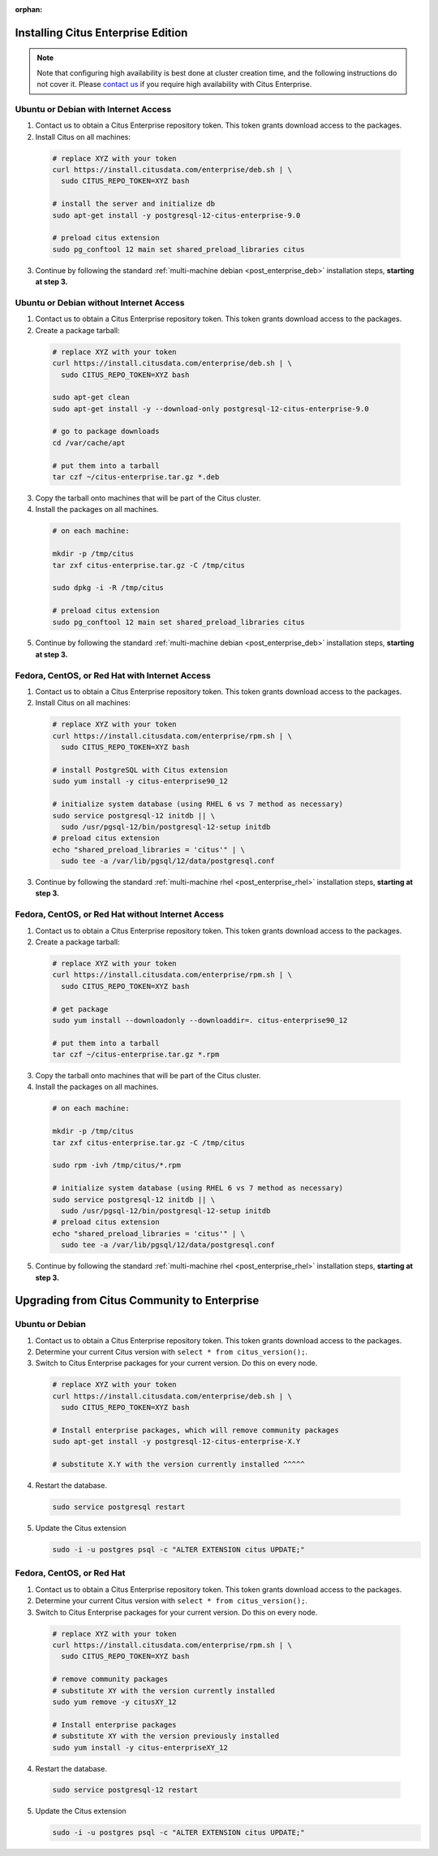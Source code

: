 :orphan:

Installing Citus Enterprise Edition
===================================

.. note::

    Note that configuring high availability is best done at cluster creation
    time, and the following instructions do not cover it. Please `contact us
    <https://www.citusdata.com/about/contact_us>`_ if you require high
    availability with Citus Enterprise.

.. _enterprise_debian:

Ubuntu or Debian with Internet Access
-------------------------------------

1. Contact us to obtain a Citus Enterprise repository token. This token grants download access to the packages.

2. Install Citus on all machines:

  .. code-block:: bash

    # replace XYZ with your token
    curl https://install.citusdata.com/enterprise/deb.sh | \
      sudo CITUS_REPO_TOKEN=XYZ bash

    # install the server and initialize db
    sudo apt-get install -y postgresql-12-citus-enterprise-9.0

    # preload citus extension
    sudo pg_conftool 12 main set shared_preload_libraries citus

3. Continue by following the standard :ref:`multi-machine debian <post_enterprise_deb>` installation steps, **starting at step 3.**

Ubuntu or Debian without Internet Access
----------------------------------------

1. Contact us to obtain a Citus Enterprise repository token. This token grants download access to the packages.

2. Create a package tarball:

  .. code-block:: bash

    # replace XYZ with your token
    curl https://install.citusdata.com/enterprise/deb.sh | \
      sudo CITUS_REPO_TOKEN=XYZ bash

    sudo apt-get clean
    sudo apt-get install -y --download-only postgresql-12-citus-enterprise-9.0

    # go to package downloads
    cd /var/cache/apt

    # put them into a tarball
    tar czf ~/citus-enterprise.tar.gz *.deb

3. Copy the tarball onto machines that will be part of the Citus cluster.

4. Install the packages on all machines.

  .. code-block:: bash

    # on each machine:

    mkdir -p /tmp/citus
    tar zxf citus-enterprise.tar.gz -C /tmp/citus

    sudo dpkg -i -R /tmp/citus

    # preload citus extension
    sudo pg_conftool 12 main set shared_preload_libraries citus

5. Continue by following the standard :ref:`multi-machine debian <post_enterprise_deb>` installation steps, **starting at step 3.**

.. _enterprise_rhel:

Fedora, CentOS, or Red Hat with Internet Access
-----------------------------------------------

1. Contact us to obtain a Citus Enterprise repository token. This token grants download access to the packages.

2. Install Citus on all machines:

  .. code-block:: bash

    # replace XYZ with your token
    curl https://install.citusdata.com/enterprise/rpm.sh | \
      sudo CITUS_REPO_TOKEN=XYZ bash

    # install PostgreSQL with Citus extension
    sudo yum install -y citus-enterprise90_12

    # initialize system database (using RHEL 6 vs 7 method as necessary)
    sudo service postgresql-12 initdb || \
      sudo /usr/pgsql-12/bin/postgresql-12-setup initdb
    # preload citus extension
    echo "shared_preload_libraries = 'citus'" | \
      sudo tee -a /var/lib/pgsql/12/data/postgresql.conf

3. Continue by following the standard :ref:`multi-machine rhel <post_enterprise_rhel>` installation steps, **starting at step 3.**

Fedora, CentOS, or Red Hat without Internet Access
--------------------------------------------------

1. Contact us to obtain a Citus Enterprise repository token. This token grants download access to the packages.

2. Create a package tarball:

  .. code-block:: bash

    # replace XYZ with your token
    curl https://install.citusdata.com/enterprise/rpm.sh | \
      sudo CITUS_REPO_TOKEN=XYZ bash

    # get package
    sudo yum install --downloadonly --downloaddir=. citus-enterprise90_12

    # put them into a tarball
    tar czf ~/citus-enterprise.tar.gz *.rpm

3. Copy the tarball onto machines that will be part of the Citus cluster.

4. Install the packages on all machines.

  .. code-block:: bash

    # on each machine:

    mkdir -p /tmp/citus
    tar zxf citus-enterprise.tar.gz -C /tmp/citus

    sudo rpm -ivh /tmp/citus/*.rpm

    # initialize system database (using RHEL 6 vs 7 method as necessary)
    sudo service postgresql-12 initdb || \
      sudo /usr/pgsql-12/bin/postgresql-12-setup initdb
    # preload citus extension
    echo "shared_preload_libraries = 'citus'" | \
      sudo tee -a /var/lib/pgsql/12/data/postgresql.conf

5. Continue by following the standard :ref:`multi-machine rhel <post_enterprise_rhel>` installation steps, **starting at step 3.**

Upgrading from Citus Community to Enterprise
============================================

Ubuntu or Debian
----------------

1. Contact us to obtain a Citus Enterprise repository token. This token grants download access to the packages.

2. Determine your current Citus version with ``select * from citus_version();``.

3. Switch to Citus Enterprise packages for your current version. Do this on every node.

  .. code-block:: bash

    # replace XYZ with your token
    curl https://install.citusdata.com/enterprise/deb.sh | \
      sudo CITUS_REPO_TOKEN=XYZ bash

    # Install enterprise packages, which will remove community packages
    sudo apt-get install -y postgresql-12-citus-enterprise-X.Y

    # substitute X.Y with the version currently installed ^^^^^

4. Restart the database.

  .. code-block:: bash

    sudo service postgresql restart

5. Update the Citus extension

   .. code-block:: bash

    sudo -i -u postgres psql -c "ALTER EXTENSION citus UPDATE;"

Fedora, CentOS, or Red Hat
--------------------------

1. Contact us to obtain a Citus Enterprise repository token. This token grants download access to the packages.

2. Determine your current Citus version with ``select * from citus_version();``.

3. Switch to Citus Enterprise packages for your current version. Do this on every node.

  .. code-block:: bash

    # replace XYZ with your token
    curl https://install.citusdata.com/enterprise/rpm.sh | \
      sudo CITUS_REPO_TOKEN=XYZ bash

    # remove community packages
    # substitute XY with the version currently installed
    sudo yum remove -y citusXY_12

    # Install enterprise packages
    # substitute XY with the version previously installed
    sudo yum install -y citus-enterpriseXY_12

4. Restart the database.

  .. code-block:: bash

    sudo service postgresql-12 restart

5. Update the Citus extension

   .. code-block:: bash

    sudo -i -u postgres psql -c "ALTER EXTENSION citus UPDATE;"
